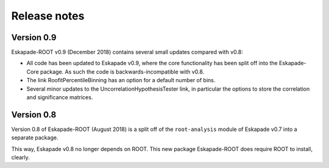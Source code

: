 =============
Release notes
=============

Version 0.9
-----------

Eskapade-ROOT v0.9 (December 2018) contains several small updates compared with v0.8:

* All code has been updated to Eskapade v0.9, where the core functionality has been split off into the Eskapade-Core package. As such the code is backwards-incompatible with v0.8.
* The link RoofitPercentileBinning has an option for a default number of bins.
* Several minor updates to the UncorrelationHypothesisTester link, in particular the options to store the correlation and significance matrices.


Version 0.8
-----------

Version 0.8 of Eskapade-ROOT (August 2018) is a split off of the ``root-analysis`` module of Eskapade v0.7
into a separate package. 

This way, Eskapade v0.8 no longer depends on ROOT. This new package Eskapade-ROOT does require ROOT to install, clearly.


